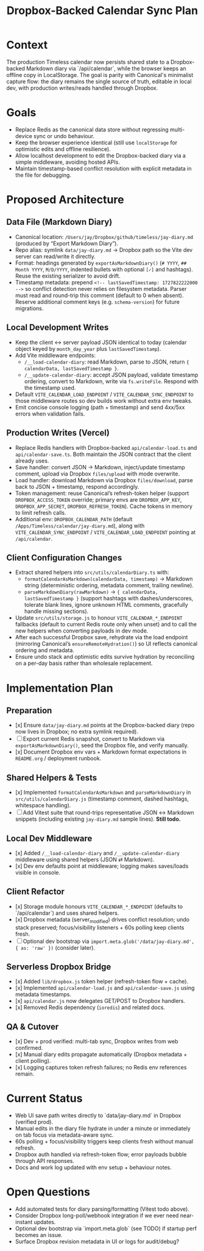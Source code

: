 #+TITLE: Dropbox-Backed Calendar Sync Plan
#+CREATED: <2024-10-01 Tue>
#+UPDATED: <2024-10-14 Mon>

* Context
The production Timeless calendar now persists shared state to a Dropbox-backed Markdown diary via `/api/calendar`, while the browser keeps an offline copy in LocalStorage. The goal is parity with Canonical's minimalist capture flow: the diary remains the single source of truth, editable in local dev, with production writes/reads handled through Dropbox.

* Goals
- Replace Redis as the canonical data store without regressing multi-device sync or undo behaviour.
- Keep the browser experience identical (still use =localStorage= for optimistic edits and offline resilience).
- Allow localhost development to edit the Dropbox-backed diary via a simple middleware, avoiding hosted APIs.
- Maintain timestamp-based conflict resolution with explicit metadata in the file for debugging.

* Proposed Architecture
** Data File (Markdown Diary)
- Canonical location: =/Users/jay/Dropbox/github/timeless/jay-diary.md= (produced by “Export Markdown Diary”).
- Repo alias: symlink =data/jay-diary.md= → Dropbox path so the Vite dev server can read/write it directly.
- Format: headings generated by =exportAsMarkdownDiary()= (=# YYYY=, =## Month YYYY=, =M/D/YYYY=, indented bullets with optional =[✓]= and hashtags). Reuse the existing serializer to avoid drift.
- Timestamp metadata: prepend =<!-- lastSavedTimestamp: 1727822222000 -->= so conflict detection never relies on filesystem metadata. Parser must read and round-trip this comment (default to 0 when absent). Reserve additional comment keys (e.g. =schema-version=) for future migrations.

** Local Development Writes
- Keep the client ↔ server payload JSON identical to today (calendar object keyed by =month_day_year= plus =lastSavedTimestamp=).
- Add Vite middleware endpoints:
  - =/__load-calendar-diary=: read Markdown, parse to JSON, return ={ calendarData, lastSavedTimestamp }=.
  - =/__update-calendar-diary=: accept JSON payload, validate timestamp ordering, convert to Markdown, write via =fs.writeFile=. Respond with the timestamp used.
- Default =VITE_CALENDAR_LOAD_ENDPOINT= / =VITE_CALENDAR_SYNC_ENDPOINT= to those middleware routes so dev builds work without extra env tweaks.
- Emit concise console logging (path + timestamp) and send 4xx/5xx errors when validation fails.

** Production Writes (Vercel)
- Replace Redis handlers with Dropbox-backed =api/calendar-load.ts= and =api/calendar-save.ts=. Both maintain the JSON contract that the client already uses.
- Save handler: convert JSON → Markdown, inject/update timestamp comment, upload via Dropbox =files/upload= with mode overwrite.
- Load handler: download Markdown via Dropbox =files/download=, parse back to JSON + timestamp, respond accordingly.
- Token management: reuse Canonical’s refresh-token helper (support =DROPBOX_ACCESS_TOKEN= override; primary envs are =DROPBOX_APP_KEY=, =DROPBOX_APP_SECRET=, =DROPBOX_REFRESH_TOKEN=). Cache tokens in memory to limit refresh calls.
- Additional env: =DROPBOX_CALENDAR_PATH= (default =/Apps/Timeless/calendar/jay-diary.md=), along with =VITE_CALENDAR_SYNC_ENDPOINT= / =VITE_CALENDAR_LOAD_ENDPOINT= pointing at =/api/calendar=.

** Client Configuration Changes
- Extract shared helpers into =src/utils/calendarDiary.ts= with:
  - =formatCalendarAsMarkdown(calendarData, timestamp)= → Markdown string (deterministic ordering, metadata comment, trailing newline).
  - =parseMarkdownDiary(rawMarkdown)= → ={ calendarData, lastSavedTimestamp }= (support hashtags with dashes/underscores, tolerate blank lines, ignore unknown HTML comments, gracefully handle missing sections).
- Update =src/utils/storage.js= to honour =VITE_CALENDAR_*_ENDPOINT= fallbacks (default to current Redis route only when unset) and to call the new helpers when converting payloads in dev mode.
- After each successful Dropbox save, rehydrate via the load endpoint (mirroring Canonical’s =ensureRemoteHydration()=) so UI reflects canonical ordering and metadata.
- Ensure undo stack and optimistic edits survive hydration by reconciling on a per-day basis rather than wholesale replacement.

* Implementation Plan
** Preparation
- [x] Ensure =data/jay-diary.md= points at the Dropbox-backed diary (repo now lives in Dropbox; no extra symlink required).
- [ ] Export current Redis snapshot, convert to Markdown via =exportAsMarkdownDiary()=, seed the Dropbox file, and verify manually.
- [x] Document Dropbox env vars + Markdown format expectations in =README.org= / deployment runbook.

** Shared Helpers & Tests
- [x] Implemented =formatCalendarAsMarkdown= and =parseMarkdownDiary= in =src/utils/calendarDiary.js= (timestamp comment, dashed hashtags, whitespace handling).
- [ ] Add Vitest suite that round-trips representative JSON ↔ Markdown snippets (including existing =jay-diary.md= sample lines). *Still todo.*

** Local Dev Middleware
- [x] Added =/__load-calendar-diary= and =/__update-calendar-diary= middleware using shared helpers (JSON ⇄ Markdown).
- [x] Dev env defaults point at middleware; logging makes saves/loads visible in console.

** Client Refactor
- [x] Storage module honours =VITE_CALENDAR_*_ENDPOINT= (defaults to `/api/calendar`) and uses shared helpers.
- [x] Dropbox metadata (server_modified) drives conflict resolution; undo stack preserved; focus/visibility listeners + 60s polling keep clients fresh.
- [ ] Optional dev bootstrap via =import.meta.glob('/data/jay-diary.md', { as: 'raw' })= (consider later).

** Serverless Dropbox Bridge
- [x] Added =lib/dropbox.js= token helper (refresh-token flow + cache).
- [x] Implemented =api/calendar-load.js= and =api/calendar-save.js= using metadata timestamps.
- [x] =api/calendar.js= now delegates GET/POST to Dropbox handlers.
- [x] Removed Redis dependency (=ioredis=) and related docs.

** QA & Cutover
- [x] Dev + prod verified: multi-tab sync, Dropbox writes from web confirmed.
- [x] Manual diary edits propagate automatically (Dropbox metadata + client polling).
- [x] Logging captures token refresh failures; no Redis env references remain.

* Current Status
- Web UI save path writes directly to `data/jay-diary.md` in Dropbox (verified prod).
- Manual edits in the diary file hydrate in under a minute or immediately on tab focus via metadata-aware sync.
- 60s polling + focus/visibility triggers keep clients fresh without manual refresh.
- Dropbox auth handled via refresh-token flow; error payloads bubble through API responses.
- Docs and work log updated with env setup + behaviour notes.


* Open Questions
- Add automated tests for diary parsing/formatting (Vitest todo above).
- Consider Dropbox long-poll/webhook integration if we ever need near-instant updates.
- Optional dev bootstrap via `import.meta.glob` (see TODO) if startup perf becomes an issue.
- Surface Dropbox revision metadata in UI or logs for audit/debug?
